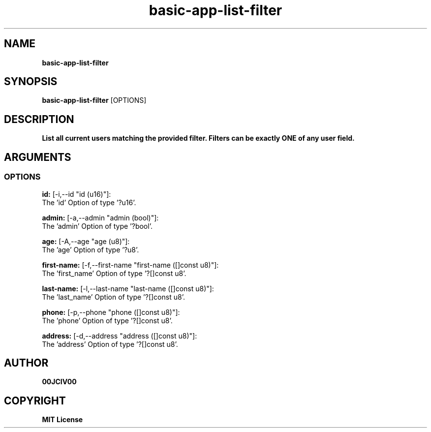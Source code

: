 .TH basic-app-list-filter 1 "06 APR 2024" "0.10.0" 

.SH NAME
.B basic-app-list-filter

.SH SYNOPSIS
.B basic-app-list-filter
.RB [OPTIONS]

.SH DESCRIPTION
.B List all current users matching the provided filter. Filters can be exactly ONE of any user field.
.SH ARGUMENTS
.SS OPTIONS
.B id:
[-i,--id "id (u16)"]:
  The 'id' Option of type '?u16'.

.B admin:
[-a,--admin "admin (bool)"]:
  The 'admin' Option of type '?bool'.

.B age:
[-A,--age "age (u8)"]:
  The 'age' Option of type '?u8'.

.B first-name:
[-f,--first-name "first-name ([]const u8)"]:
  The 'first_name' Option of type '?[]const u8'.

.B last-name:
[-l,--last-name "last-name ([]const u8)"]:
  The 'last_name' Option of type '?[]const u8'.

.B phone:
[-p,--phone "phone ([]const u8)"]:
  The 'phone' Option of type '?[]const u8'.

.B address:
[-d,--address "address ([]const u8)"]:
  The 'address' Option of type '?[]const u8'.


.SH AUTHOR
.B 00JCIV00

.SH COPYRIGHT
.B MIT License
